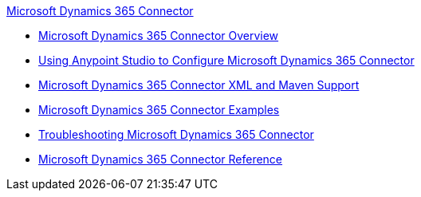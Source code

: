 .xref:index.adoc[Microsoft Dynamics 365 Connector]
* xref:index.adoc[Microsoft Dynamics 365 Connector Overview]
* xref:microsoft-dynamics-365-connector-studio.adoc[Using Anypoint Studio to Configure Microsoft Dynamics 365 Connector]
* xref:microsoft-dynamics-365-connector-xml-maven.adoc[Microsoft Dynamics 365 Connector XML and Maven Support]
* xref:microsoft-dynamics-365-connector-examples.adoc[Microsoft Dynamics 365 Connector Examples]
* xref:microsoft-dynamics-365-connector-troubleshooting.adoc[Troubleshooting Microsoft Dynamics 365 Connector]
* xref:microsoft-dynamics-365-connector-reference.adoc[Microsoft Dynamics 365 Connector Reference]
